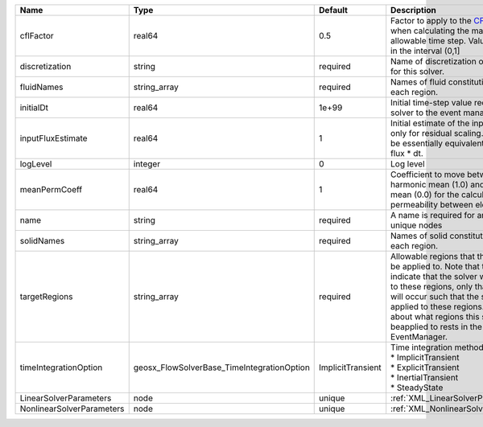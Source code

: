 

========================= ========================================== ================= ====================================================================================================================================================================================================================================================================================================================== 
Name                      Type                                       Default           Description                                                                                                                                                                                                                                                                                                            
========================= ========================================== ================= ====================================================================================================================================================================================================================================================================================================================== 
cflFactor                 real64                                     0.5               Factor to apply to the `CFL condition <http://en.wikipedia.org/wiki/Courant-Friedrichs-Lewy_condition>`_ when calculating the maximum allowable time step. Values should be in the interval (0,1]                                                                                                                      
discretization            string                                     required          Name of discretization object to use for this solver.                                                                                                                                                                                                                                                                  
fluidNames                string_array                               required          Names of fluid constitutive models for each region.                                                                                                                                                                                                                                                                    
initialDt                 real64                                     1e+99             Initial time-step value required by the solver to the event manager.                                                                                                                                                                                                                                                   
inputFluxEstimate         real64                                     1                 Initial estimate of the input flux used only for residual scaling. This should be essentially equivalent to the input flux * dt.                                                                                                                                                                                       
logLevel                  integer                                    0                 Log level                                                                                                                                                                                                                                                                                                              
meanPermCoeff             real64                                     1                 Coefficient to move between harmonic mean (1.0) and arithmetic mean (0.0) for the calculation of permeability between elements.                                                                                                                                                                                        
name                      string                                     required          A name is required for any non-unique nodes                                                                                                                                                                                                                                                                            
solidNames                string_array                               required          Names of solid constitutive models for each region.                                                                                                                                                                                                                                                                    
targetRegions             string_array                               required          Allowable regions that the solver may be applied to. Note that this does not indicate that the solver will be applied to these regions, only that allocation will occur such that the solver may be applied to these regions. The decision about what regions this solver will beapplied to rests in the EventManager. 
timeIntegrationOption     geosx_FlowSolverBase_TimeIntegrationOption ImplicitTransient | Time integration method. Options are:                                                                                                                                                                                                                                                                                  
                                                                                       | * ImplicitTransient                                                                                                                                                                                                                                                                                                    
                                                                                       | * ExplicitTransient                                                                                                                                                                                                                                                                                                    
                                                                                       | * InertialTransient                                                                                                                                                                                                                                                                                                    
                                                                                       | * SteadyState                                                                                                                                                                                                                                                                                                          
LinearSolverParameters    node                                       unique            :ref:`XML_LinearSolverParameters`                                                                                                                                                                                                                                                                                      
NonlinearSolverParameters node                                       unique            :ref:`XML_NonlinearSolverParameters`                                                                                                                                                                                                                                                                                   
========================= ========================================== ================= ====================================================================================================================================================================================================================================================================================================================== 


